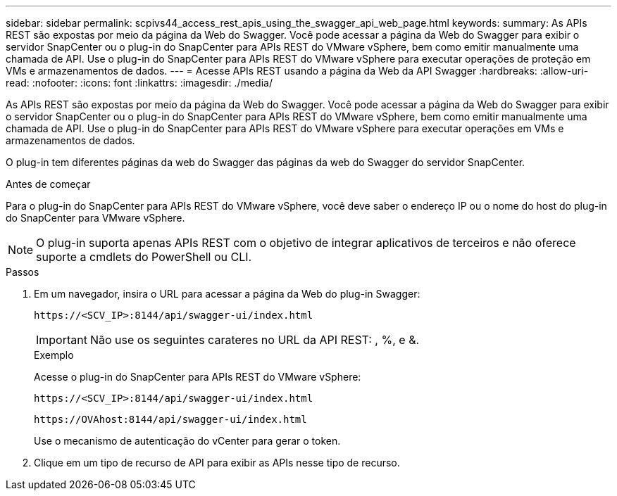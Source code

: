 ---
sidebar: sidebar 
permalink: scpivs44_access_rest_apis_using_the_swagger_api_web_page.html 
keywords:  
summary: As APIs REST são expostas por meio da página da Web do Swagger. Você pode acessar a página da Web do Swagger para exibir o servidor SnapCenter ou o plug-in do SnapCenter para APIs REST do VMware vSphere, bem como emitir manualmente uma chamada de API. Use o plug-in do SnapCenter para APIs REST do VMware vSphere para executar operações de proteção em VMs e armazenamentos de dados. 
---
= Acesse APIs REST usando a página da Web da API Swagger
:hardbreaks:
:allow-uri-read: 
:nofooter: 
:icons: font
:linkattrs: 
:imagesdir: ./media/


[role="lead"]
As APIs REST são expostas por meio da página da Web do Swagger. Você pode acessar a página da Web do Swagger para exibir o servidor SnapCenter ou o plug-in do SnapCenter para APIs REST do VMware vSphere, bem como emitir manualmente uma chamada de API. Use o plug-in do SnapCenter para APIs REST do VMware vSphere para executar operações em VMs e armazenamentos de dados.

O plug-in tem diferentes páginas da web do Swagger das páginas da web do Swagger do servidor SnapCenter.

.Antes de começar
Para o plug-in do SnapCenter para APIs REST do VMware vSphere, você deve saber o endereço IP ou o nome do host do plug-in do SnapCenter para VMware vSphere.


NOTE: O plug-in suporta apenas APIs REST com o objetivo de integrar aplicativos de terceiros e não oferece suporte a cmdlets do PowerShell ou CLI.

.Passos
. Em um navegador, insira o URL para acessar a página da Web do plug-in Swagger:
+
`\https://<SCV_IP>:8144/api/swagger-ui/index.html`

+

IMPORTANT: Não use os seguintes carateres no URL da API REST: , %, e &.

+
.Exemplo
Acesse o plug-in do SnapCenter para APIs REST do VMware vSphere:

+
`\https://<SCV_IP>:8144/api/swagger-ui/index.html`

+
`\https://OVAhost:8144/api/swagger-ui/index.html`

+
Use o mecanismo de autenticação do vCenter para gerar o token.

. Clique em um tipo de recurso de API para exibir as APIs nesse tipo de recurso.

